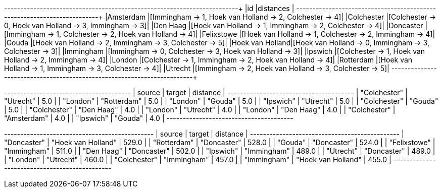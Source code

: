 // tag::pyspark-results[]
+----------------+--------------------------------------------------------+
|id              |distances                                               |
+----------------+--------------------------------------------------------+
|Amsterdam       |[Immingham -> 1, Hoek van Holland -> 2, Colchester -> 4]|
|Colchester      |[Colchester -> 0, Hoek van Holland -> 3, Immingham -> 3]|
|Den Haag        |[Hoek van Holland -> 1, Immingham -> 2, Colchester -> 4]|
|Doncaster       |[Immingham -> 1, Colchester -> 2, Hoek van Holland -> 4]|
|Felixstowe      |[Hoek van Holland -> 1, Colchester -> 2, Immingham -> 4]|
|Gouda           |[Hoek van Holland -> 2, Immingham -> 3, Colchester -> 5]|
|Hoek van Holland|[Hoek van Holland -> 0, Immingham -> 3, Colchester -> 3]|
|Immingham       |[Immingham -> 0, Colchester -> 3, Hoek van Holland -> 3]|
|Ipswich         |[Colchester -> 1, Hoek van Holland -> 2, Immingham -> 4]|
|London          |[Colchester -> 1, Immingham -> 2, Hoek van Holland -> 4]|
|Rotterdam       |[Hoek van Holland -> 1, Immingham -> 3, Colchester -> 4]|
|Utrecht         |[Immingham -> 2, Hoek van Holland -> 3, Colchester -> 5]|
+----------------+--------------------------------------------------------+

// end::pyspark-results[]

// tag::neo4j-results-unweighted[]

+---------------------------------------+
| source       | target      | distance |
+---------------------------------------+
| "Colchester" | "Utrecht"   | 5.0      |
| "London"     | "Rotterdam" | 5.0      |
| "London"     | "Gouda"     | 5.0      |
| "Ipswich"    | "Utrecht"   | 5.0      |
| "Colchester" | "Gouda"     | 5.0      |
| "Colchester" | "Den Haag"  | 4.0      |
| "London"     | "Utrecht"   | 4.0      |
| "London"     | "Den Haag"  | 4.0      |
| "Colchester" | "Amsterdam" | 4.0      |
| "Ipswich"    | "Gouda"     | 4.0      |
+---------------------------------------+

// end::neo4j-results-unweighted[]

// tag::neo4j-results-weighted[]
+----------------------------------------------+
| source       | target             | distance |
+----------------------------------------------+
| "Doncaster"  | "Hoek van Holland" | 529.0    |
| "Rotterdam"  | "Doncaster"        | 528.0    |
| "Gouda"      | "Doncaster"        | 524.0    |
| "Felixstowe" | "Immingham"        | 511.0    |
| "Den Haag"   | "Doncaster"        | 502.0    |
| "Ipswich"    | "Immingham"        | 489.0    |
| "Utrecht"    | "Doncaster"        | 489.0    |
| "London"     | "Utrecht"          | 460.0    |
| "Colchester" | "Immingham"        | 457.0    |
| "Immingham"  | "Hoek van Holland" | 455.0    |
+----------------------------------------------+

// end::neo4j-results-weighted[]
